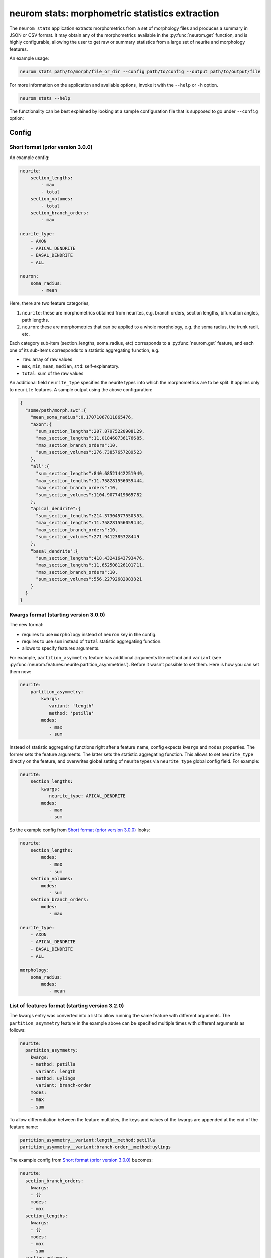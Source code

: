.. Copyright (c) 2015, Ecole Polytechnique Federale de Lausanne, Blue Brain Project
   All rights reserved.

   This file is part of NeuroM <https://github.com/BlueBrain/NeuroM>

   Redistribution and use in source and binary forms, with or without
   modification, are permitted provided that the following conditions are met:

       1. Redistributions of source code must retain the above copyright
          notice, this list of conditions and the following disclaimer.
       2. Redistributions in binary form must reproduce the above copyright
          notice, this list of conditions and the following disclaimer in the
          documentation and/or other materials provided with the distribution.
       3. Neither the name of the copyright holder nor the names of
          its contributors may be used to endorse or promote products
          derived from this software without specific prior written permission.

   THIS SOFTWARE IS PROVIDED BY THE COPYRIGHT HOLDERS AND CONTRIBUTORS "AS IS" AND
   ANY EXPRESS OR IMPLIED WARRANTIES, INCLUDING, BUT NOT LIMITED TO, THE IMPLIED
   WARRANTIES OF MERCHANTABILITY AND FITNESS FOR A PARTICULAR PURPOSE ARE
   DISCLAIMED. IN NO EVENT SHALL THE COPYRIGHT HOLDER OR CONTRIBUTORS BE LIABLE FOR ANY
   DIRECT, INDIRECT, INCIDENTAL, SPECIAL, EXEMPLARY, OR CONSEQUENTIAL DAMAGES
   (INCLUDING, BUT NOT LIMITED TO, PROCUREMENT OF SUBSTITUTE GOODS OR SERVICES;
   LOSS OF USE, DATA, OR PROFITS; OR BUSINESS INTERRUPTION) HOWEVER CAUSED AND
   ON ANY THEORY OF LIABILITY, WHETHER IN CONTRACT, STRICT LIABILITY, OR TORT
   (INCLUDING NEGLIGENCE OR OTHERWISE) ARISING IN ANY WAY OUT OF THE USE OF THIS
   SOFTWARE, EVEN IF ADVISED OF THE POSSIBILITY OF SUCH DAMAGE.

neurom stats: morphometric statistics extraction
************************************************

The ``neurom stats`` application extracts morphometrics from a set of morphology
files and produces a summary in JSON or CSV format. It may obtain any of the morphometrics available
in the :py:func:`neurom.get` function, and is highly configurable, allowing the user to get
raw or summary statistics from a large set of neurite and morphology features.

An example usage:

.. code-block:: bash

    neurom stats path/to/morph/file_or_dir --config path/to/config --output path/to/output/file

For more information on the application and available options, invoke it with the ``--help``
or ``-h`` option.

.. code-block:: bash

    neurom stats --help

The functionality can be best explained by looking at a sample configuration file that is supposed
to go under ``--config`` option:

Config
------

Short format (prior version 3.0.0)
^^^^^^^^^^^^^^^^^^^^^^^^^^^^^^^^^^
An example config:

.. code-block:: yaml

    neurite:
        section_lengths:
            - max
            - total
        section_volumes:
            - total
        section_branch_orders:
            - max

    neurite_type:
        - AXON
        - APICAL_DENDRITE
        - BASAL_DENDRITE
        - ALL

    neuron:
        soma_radius:
            - mean


Here, there are two feature categories,

1. ``neurite``: these are morphometrics obtained from neurites, e.g. branch orders, section
   lengths, bifurcation angles, path lengths.
2. ``neuron``: these are morphometrics that can be applied to a whole morphology, e.g. the soma radius,
   the trunk radii, etc.

Each category sub-item (section_lengths, soma_radius, etc) corresponds to a :py:func:`neurom.get` feature, and each one of its sub-items corresponds to a statistic aggregating
function, e.g.

* ``raw``: array of raw values
* ``max``, ``min``, ``mean``, ``median``, ``std``: self-explanatory.
* ``total``: sum of the raw values

An additional field ``neurite_type`` specifies the neurite types into which the morphometrics
are to be split. It applies only to ``neurite`` features. A sample output using the above
configuration:

.. code-block:: json

    {
      "some/path/morph.swc":{
        "mean_soma_radius":0.17071067811865476,
        "axon":{
          "sum_section_lengths":207.87975220908129,
          "max_section_lengths":11.018460736176685,
          "max_section_branch_orders":10,
          "sum_section_volumes":276.73857657289523
        },
        "all":{
          "sum_section_lengths":840.68521442251949,
          "max_section_lengths":11.758281556059444,
          "max_section_branch_orders":10,
          "sum_section_volumes":1104.9077419665782
        },
        "apical_dendrite":{
          "sum_section_lengths":214.37304577550353,
          "max_section_lengths":11.758281556059444,
          "max_section_branch_orders":10,
          "sum_section_volumes":271.9412385728449
        },
        "basal_dendrite":{
          "sum_section_lengths":418.43241643793476,
          "max_section_lengths":11.652508126101711,
          "max_section_branch_orders":10,
          "sum_section_volumes":556.22792682083821
        }
      }
    }

.. _morph-stats-new-config:

Kwargs format (starting version 3.0.0)
^^^^^^^^^^^^^^^^^^^^^^^^^^^^^^^^^^^^^^
The new format:

- requires to use ``morphology`` instead of ``neuron`` key in the config.
- requires to use ``sum`` instead of ``total`` statistic aggregating function.
- allows to specify features arguments.

For example, ``partition_asymmetry`` feature has additional arguments like ``method`` and
``variant`` (see :py:func:`neurom.features.neurite.partition_asymmetries`). Before it wasn't
possible to set them. Here is how you can set them now:

.. code-block:: yaml

    neurite:
        partition_asymmetry:
            kwargs:
               variant: 'length'
               method: 'petilla'
            modes:
               - max
               - sum

Instead of statistic aggregating functions right after a feature name, config expects ``kwargs``
and ``modes`` properties. The former sets the feature arguments. The latter sets the statistic
aggregating function. This allows to set ``neurite_type`` directly on the feature, and overwrites
global setting of neurite types via ``neurite_type`` global config field. For example:

.. code-block:: yaml

    neurite:
        section_lengths:
            kwargs:
               neurite_type: APICAL_DENDRITE
            modes:
               - max
               - sum

So the example config from `Short format (prior version 3.0.0)`_ looks:

.. code-block:: yaml

    neurite:
        section_lengths:
            modes:
               - max
               - sum
        section_volumes:
            modes:
               - sum
        section_branch_orders:
            modes:
               - max

    neurite_type:
        - AXON
        - APICAL_DENDRITE
        - BASAL_DENDRITE
        - ALL

    morphology:
        soma_radius:
            modes:
               - mean


List of features format (starting version 3.2.0)
^^^^^^^^^^^^^^^^^^^^^^^^^^^^^^^^^^^^^^^^^^^^^^^^

The kwargs entry was converted into a list to allow running the same feature with different arguments. The ``partition_asymmetry`` feature in the example above can be specified multiple times with different arguments as follows:

.. code-block:: yaml

    neurite:
      partition_asymmetry:
        kwargs:
        - method: petilla
          variant: length
        - method: uylings
          variant: branch-order
        modes:
        - max
        - sum

To allow differentiation between the feature multiples, the keys and values of the kwargs are appended at the end of the feature name:

.. code-block::

    partition_asymmetry__variant:length__method:petilla
    partition_asymmetry__variant:branch-order__method:uylings

The example config from `Short format (prior version 3.0.0)`_ becomes:

.. code-block:: yaml

    neurite:
      section_branch_orders:
        kwargs:
        - {}
        modes:
        - max
      section_lengths:
        kwargs:
        - {}
        modes:
        - max
        - sum
      section_volumes:
        kwargs:
        - {}
        modes:
        - sum
    morphology:
      soma_radius:
        kwargs:
        - {}
        modes:
        - mean
    neurite_type:
    - AXON
    - APICAL_DENDRITE
    - BASAL_DENDRITE
    - ALL


Features
--------

All available features for ``--config`` are documented in :mod:`neurom.features.morphology`,
:mod:`neurom.features.neurite`, :mod:`neurom.features.population`.
